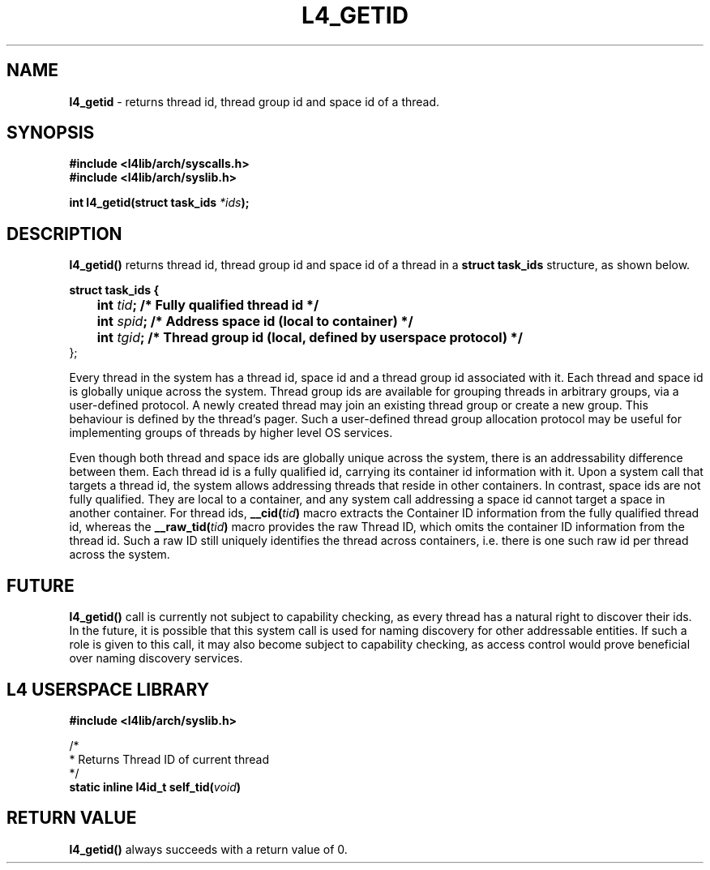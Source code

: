 .TH L4_GETID 7 2009-11-02 "Codezero" "Codezero Programmer's Manual"
.SH NAME
.nf
.BR "l4_getid" " - returns thread id, thread group id and space id of a thread."

.SH SYNOPSIS
.nf
.B #include <l4lib/arch/syscalls.h>
.B #include <l4lib/arch/syslib.h>

.BI "int l4_getid(struct task_ids " "*ids" ");"
.SH DESCRIPTION
.BR "l4_getid() " "returns thread id, thread group id and space id of a thread in a " "struct task_ids " "structure, as shown below."

.nf
.B struct task_ids {
.BI "	   int " "tid" ";   /* Fully qualified thread id */"
.BI "	   int " "spid" ";  /* Address space id (local to container) */"
.BI "	   int " "tgid" ";  /* Thread group id (local, defined by userspace protocol) */"
};

.fi

.in 7
Every thread in the system has a thread id, space id and a thread group id associated with it. Each thread and space id is globally unique across the system. Thread group ids are available for grouping threads in arbitrary groups, via a user-defined protocol. A newly created thread may join an existing thread group or create a new group. This behaviour is defined by the thread's pager. Such a user-defined thread group allocation protocol may be useful for implementing groups of threads by higher level OS services.

Even though both thread and space ids are globally unique across the system, there is an addressability difference between them. Each thread id is a fully qualified id, carrying its container id information with it. Upon a system call that targets a thread id, the system allows addressing threads that reside in other containers. In contrast, space ids are not fully qualified. They are local to a container, and any system call addressing a space id cannot target a space in another container. For thread ids,
.BI "__cid("tid ")"
macro extracts the Container ID information from the fully qualified thread id, whereas the
.BI " __raw_tid("tid ")"
macro provides the raw Thread ID, which omits the container ID information from the thread id. Such a raw ID still uniquely identifies the thread across containers, i.e. there is one such raw id per thread across the system.

.SH FUTURE
.BR "l4_getid() " "call is currently not subject to capability checking, as every thread has a natural right to discover their ids. In the future, it is possible that this system call is used for naming discovery for other addressable entities. If such a role is given to this call, it may also become subject to capability checking, as access control would prove beneficial over naming discovery services."


.SH L4 USERSPACE LIBRARY

.nf
.B #include <l4lib/arch/syslib.h>

/*
 * Returns Thread ID of current thread
 */
.BI "static inline l4id_t self_tid(" "void" ")"

.SH RETURN VALUE
.BR "l4_getid()" " always succeeds with a return value of 0."

